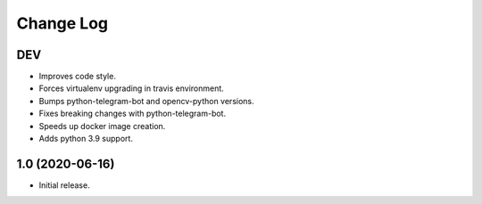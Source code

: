 Change Log
==========

DEV
---

* Improves code style.
* Forces virtualenv upgrading in travis environment.
* Bumps python-telegram-bot and opencv-python versions.
* Fixes breaking changes with python-telegram-bot.
* Speeds up docker image creation.
* Adds python 3.9 support.

1.0 (2020-06-16)
----------------

* Initial release.